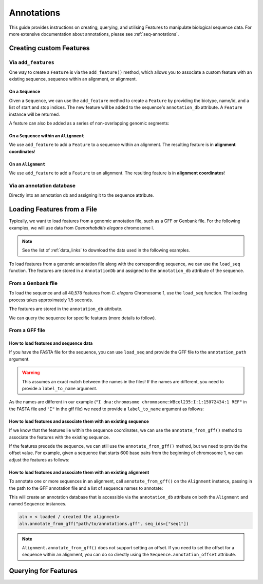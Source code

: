 .. jupyter-execute::
    :hide-code:

    import set_working_directory

.. _intro_annotations:

Annotations
-----------

This guide provides instructions on creating, querying, and utilising Features to manipulate biological sequence data. For more extensive documentation about annotations, please see :ref:`seq-annotations`.

Creating custom Features
^^^^^^^^^^^^^^^^^^^^^^^^


Via ``add_features``
""""""""""""""""""""

One way to create a ``Feature`` is via the ``add_feature()`` method, which allows you to associate a custom feature with an existing sequence, sequence within an alignment, or alignment.


On a ``Sequence``
+++++++++++++++++


Given a ``Sequence``, we can use the ``add_feature`` method to create a ``Feature`` by providing the biotype, name/id, and a list of start and stop indices. The new feature will be added to the sequence's ``annotation_db`` attribute. A ``Feature`` instance will be returned.

.. jupyter-execute::
    :raises:

    from cogent3 import make_seq

    seq = make_seq(
        "GCCTAATACTAAGCCTAAGCCTAAGACTAAGCCTAATACTAAGCCTAAGCCTAAGACTAA",
        name="seq1",
        moltype="dna",
    )
    
    # Add a feature item-wise
    seq.add_feature(biotype="gene", name="a_gene", spans=[(12, 48)], seqid="seq1")

A feature can also be added as a series of non-overlapping genomic segments:

.. jupyter-execute::
    :raises:

    # Add a feature as a series
    seq.add_feature(biotype="cpgsite", name="a_cpgsite", spans=[(12, 18), (21, 29), (35, 48)], seqid="seq1")


On a ``Sequence`` within an ``Alignment``
+++++++++++++++++++++++++++++++++++++++++

We use ``add_feature`` to add a ``Feature`` to a sequence within an alignment. The resulting feature is in **alignment coordinates**!


.. jupyter-execute::
    :raises:

    from cogent3 import make_aligned_seqs

    aln1 = make_aligned_seqs(
        data=[["x", "-AAACCCCCA"], ["y", "TTTT--TTTT"]], array_align=False
    )
    aln1.add_feature(
        seqid="x", biotype="exon", name="A", spans=[(3, 8)], on_alignment=False
    )
   
On an ``Alignment``
+++++++++++++++++++

We use ``add_feature`` to add a ``Feature`` to an alignment. The resulting feature is in **alignment coordinates**!

.. jupyter-execute::
    :raises:
    
    aln1.add_feature(
        seqid=None,
        biotype="shared",
        name="demo",
        spans=[(0, 8)],
        on_alignment=True,
    )


Via an annotation database
""""""""""""""""""""""""""

Directly into an annotation db and assigning it to the sequence attribute.

.. jupyter-execute::

    from cogent3 import make_seq
    from cogent3.core.annotation_db import BasicAnnotationDb

    db = BasicAnnotationDb()

    db.add_feature(seqid="seq1", biotype="exon", name="C", spans=[(45, 48)])
    s1 = make_seq(
        "AAGAAGAAGACCCCCAAAAAAAAAATTTTTTTTTTAAAAAGGGAACCCT", name="seq1", moltype="dna"
    )
    s1.annotation_db = db


Loading Features from a File
^^^^^^^^^^^^^^^^^^^^^^^^^^^^^

Typically, we want to load features from a genomic annotation file, such as a GFF or Genbank file. For the following examples, we will use data from *Caenorhabditis elegans* chromosome I.

.. note:: See the list of :ref:`data_links` to download the data used in the following examples.

To load features from a genomic annotation file along with the corresponding sequence, we can use the ``load_seq`` function. The features are stored in a ``AnnotationDb`` and assigned to the ``annotation_db`` attribute of the sequence. 

From a Genbank file
"""""""""""""""""""

To load the sequence and all 40,578 features from *C. elegans* Chromosome 1, use the ``load_seq`` function. The loading process takes approximately 1.5 seconds.

.. jupyter-execute::
    :raises:

    from cogent3 import load_seq
    
    %timeit load_seq("data/C-elegans-chromosome-I.gb", moltype="dna")
    
.. jupyter-execute::
    :hide-code:

    seq = load_seq("data/C-elegans-chromosome-I.gb", moltype="dna")

The features are stored in the ``annotation_db`` attribute.

.. jupyter-execute::
    :raises:

    seq.annotation_db

We can query the sequence for specific features (more details to follow).

From a GFF file
"""""""""""""""

How to load features and sequence data
++++++++++++++++++++++++++++++++++++++

If you have the FASTA file for the sequence, you can use ``load_seq`` and provide the GFF file to the ``annotation_path`` argument.

.. jupyter-execute::
    :raises:

    seq = load_seq(
        "data/C-elegans-chromosome-I.fa",
        annotation_path="data/C-elegans-chromosome-I.gff",
        moltype="dna",
    )
    seq.annotation_db

.. warning:: This assumes an exact match between the names in the files! If the names are different, you need to provide a ``label_to_name`` argument. 

As the names are different in our example (``"I dna:chromosome chromosome:WBcel235:I:1:15072434:1 REF"`` in the FASTA file and ``"I"`` in the gff file) we need to provide a ``label_to_name`` argument as follows:

.. jupyter-execute::
    :raises:

    seq = load_seq(
        "data/C-elegans-chromosome-I.fa",
        annotation_path="data/C-elegans-chromosome-I.gff",
        label_to_name=lambda x: x.split()[0],
    )
    seq.annotation_db

How to load features and associate them with an existing sequence
+++++++++++++++++++++++++++++++++++++++++++++++++++++++++++++++++

If we know that the features lie within the sequence coordinates, we can use the ``annotate_from_gff()`` method to associate the features with the existing sequence.

.. jupyter-execute::
    :hide-code:

    loaded_seq = load_seq(
        "data/C-elegans-chromosome-I.fa",
        label_to_name=lambda x: x.split()[0],
    )

.. jupyter-execute::
    :raises:

    # loaded_seq = < loaded / created the seq>
    loaded_seq.annotate_from_gff("data/C-elegans-chromosome-I.gff")
    loaded_seq.annotation_db


If the features precede the sequence, we can still use the ``annotate_from_gff()`` method, but we need to provide the offset value. For example, given a sequence that starts 600 base pairs from the beginning of chromosome 1, we can adjust the features as follows:

.. jupyter-execute::
    :hide-code:

    from cogent3 import make_seq

    # sub_seq starts at position 600, so we need to provide an offset.
    sub_seq = make_seq(
        "GCCTAATACTAAGCCTAAGCCTAAGACTAAGCCTAATACTAAGCCTAAGCCTAAGACTAAGCCTAAGACTAAGCCTAAGA",
        name="I",
        moltype="dna",
    )

.. jupyter-execute::
    :raises:

    # sub_seq = <genomic region starting at the 600th nt>
    sub_seq.annotate_from_gff("data/C-elegans-chromosome-I.gff", offset=600)
    sub_seq.annotation_db
    
    
How to load features and associate them with an existing alignment
++++++++++++++++++++++++++++++++++++++++++++++++++++++++++++++++++

To annotate one or more sequences in an alignment, call ``annotate_from_gff()`` on the ``Alignment`` instance, passing in the path to the GFF annotation file and a list of sequence names to annotate:

This will create an annotation database that is accessible via the ``annotation_db`` attribute on both the ``Alignment`` and named ``Sequence`` instances. 

.. code-block:: python

    aln = < loaded / created the alignment>
    aln.annotate_from_gff("path/to/annotations.gff", seq_ids=["seq1"])

.. note:: ``Alignment.annotate_from_gff()`` does not support setting an offset. If you need to set the offset for a sequence within an alignment, you can do so directly using the ``Sequence.annotation_offset`` attribute.

Querying for Features
^^^^^^^^^^^^^^^^^^^^^


